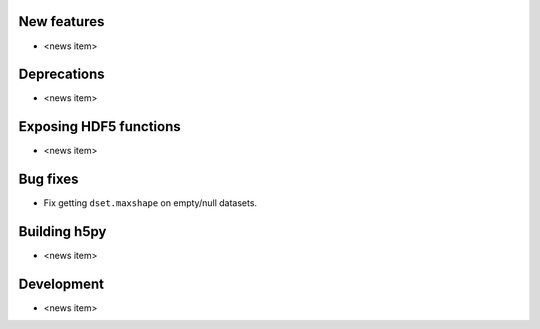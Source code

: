 New features
------------

* <news item>

Deprecations
------------

* <news item>

Exposing HDF5 functions
-----------------------

* <news item>

Bug fixes
---------

* Fix getting ``dset.maxshape`` on empty/null datasets.

Building h5py
-------------

* <news item>

Development
-----------

* <news item>
